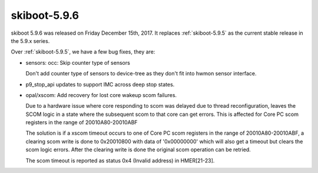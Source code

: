 .. _skiboot-5.9.6:

=============
skiboot-5.9.6
=============

skiboot 5.9.6 was released on Friday December 15th, 2017. It replaces
:ref:`skiboot-5.9.5` as the current stable release in the 5.9.x series.

Over :ref:`skiboot-5.9.5`, we have a few bug fixes, they are:

- sensors: occ: Skip counter type of sensors

  Don't add counter type of sensors to device-tree as they don't
  fit into hwmon sensor interface.
- p9_stop_api updates to support IMC across deep stop states.
- opal/xscom: Add recovery for lost core wakeup scom failures.

  Due to a hardware issue where core responding to scom was delayed due to
  thread reconfiguration, leaves the SCOM logic in a state where the
  subsequent scom to that core can get errors. This is affected for Core
  PC scom registers in the range of 20010A80-20010ABF

  The solution is if a xscom timeout occurs to one of Core PC scom registers
  in the range of 20010A80-20010ABF, a clearing scom write is done to
  0x20010800 with data of '0x00000000' which will also get a timeout but
  clears the scom logic errors. After the clearing write is done the original
  scom operation can be retried.

  The scom timeout is reported as status 0x4 (Invalid address) in HMER[21-23].
